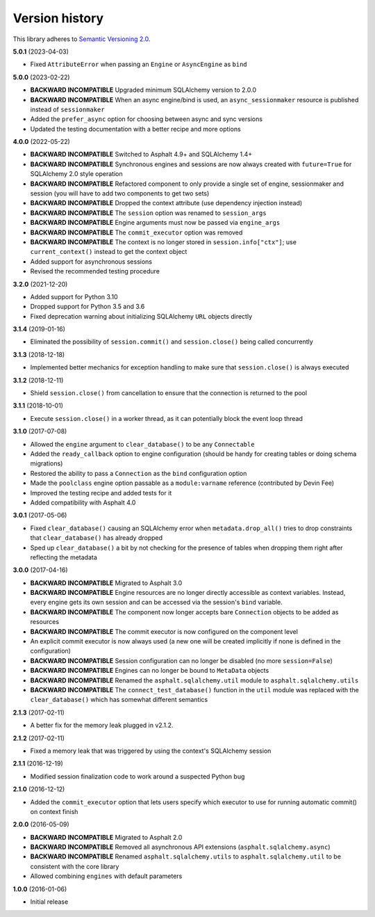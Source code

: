 Version history
===============

This library adheres to `Semantic Versioning 2.0 <http://semver.org/>`_.

**5.0.1** (2023-04-03)

- Fixed ``AttributeError`` when passing an ``Engine`` or ``AsyncEngine`` as ``bind``

**5.0.0** (2023-02-22)

- **BACKWARD INCOMPATIBLE** Upgraded minimum SQLAlchemy version to 2.0.0
- **BACKWARD INCOMPATIBLE** When an async engine/bind is used, an ``async_sessionmaker``
  resource is published instead of ``sessionmaker``
- Added the ``prefer_async`` option for choosing between async and sync versions
- Updated the testing documentation with a better recipe and more options

**4.0.0** (2022-05-22)

- **BACKWARD INCOMPATIBLE** Switched to Asphalt 4.9+ and SQLAlchemy 1.4+
- **BACKWARD INCOMPATIBLE** Synchronous engines and sessions are now always created with
  ``future=True`` for SQLAlchemy 2.0 style operation
- **BACKWARD INCOMPATIBLE** Refactored component to only provide a single set of engine,
  sessionmaker and session (you will have to add two components to get two sets)
- **BACKWARD INCOMPATIBLE** Dropped the context attribute (use dependency injection
  instead)
- **BACKWARD INCOMPATIBLE** The ``session`` option was renamed to ``session_args``
- **BACKWARD INCOMPATIBLE** Engine arguments must now be passed via ``engine_args``
- **BACKWARD INCOMPATIBLE** The ``commit_executor`` option was removed
- **BACKWARD INCOMPATIBLE** The context is no longer stored in ``session.info["ctx"]``;
  use ``current_context()`` instead to get the context object
- Added support for asynchronous sessions
- Revised the recommended testing procedure

**3.2.0** (2021-12-20)

- Added support for Python 3.10
- Dropped support for Python 3.5 and 3.6
- Fixed deprecation warning about initializing SQLAlchemy ``URL`` objects directly

**3.1.4** (2019-01-16)

- Eliminated the possibility of ``session.commit()`` and ``session.close()`` being called
  concurrently

**3.1.3** (2018-12-18)

- Implemented better mechanics for exception handling to make sure that ``session.close()`` is
  always executed

**3.1.2** (2018-12-11)

- Shield ``session.close()`` from cancellation to ensure that the connection is returned to the
  pool

**3.1.1** (2018-10-01)

- Execute ``session.close()`` in a worker thread, as it can potentially block the event loop thread

**3.1.0** (2017-07-08)

- Allowed the ``engine`` argument to ``clear_database()`` to be any ``Connectable``
- Added the ``ready_callback`` option to engine configuration (should be handy for creating tables
  or doing schema migrations)
- Restored the ability to pass a ``Connection`` as the ``bind`` configuration option
- Made the ``poolclass`` engine option passable as a ``module:varname`` reference
  (contributed by Devin Fee)
- Improved the testing recipe and added tests for it
- Added compatibility with Asphalt 4.0

**3.0.1** (2017-05-06)

- Fixed ``clear_database()`` causing an SQLAlchemy error when ``metadata.drop_all()`` tries to drop
  constraints that ``clear_database()`` has already dropped
- Sped up ``clear_database()`` a bit by not checking for the presence of tables when dropping them
  right after reflecting the metadata

**3.0.0** (2017-04-16)

- **BACKWARD INCOMPATIBLE** Migrated to Asphalt 3.0
- **BACKWARD INCOMPATIBLE** Engine resources are no longer directly accessible as context
  variables. Instead, every engine gets its own session and can be accessed via the session's
  ``bind`` variable.
- **BACKWARD INCOMPATIBLE** The component now longer accepts bare ``Connection`` objects to be
  added as resources
- **BACKWARD INCOMPATIBLE** The commit executor is now configured on the component level
- An explicit commit executor is now always used (a new one will be created implicitly if none is
  defined in the configuration)
- **BACKWARD INCOMPATIBLE** Session configuration can no longer be disabled (no more
  ``session=False``)
- **BACKWARD INCOMPATIBLE** Engines can no longer be bound to ``MetaData`` objects
- **BACKWARD INCOMPATIBLE** Renamed the ``asphalt.sqlalchemy.util`` module to
  ``asphalt.sqlalchemy.utils``
- **BACKWARD INCOMPATIBLE** The ``connect_test_database()`` function in the ``util`` module was
  replaced with the ``clear_database()`` which has somewhat different semantics

**2.1.3** (2017-02-11)

- A better fix for the memory leak plugged in v2.1.2.

**2.1.2** (2017-02-11)

- Fixed a memory leak that was triggered by using the context's SQLAlchemy session

**2.1.1** (2016-12-19)

- Modified session finalization code to work around a suspected Python bug

**2.1.0** (2016-12-12)

- Added the ``commit_executor`` option that lets users specify which executor to use for running
  automatic commit() on context finish

**2.0.0** (2016-05-09)

- **BACKWARD INCOMPATIBLE** Migrated to Asphalt 2.0
- **BACKWARD INCOMPATIBLE** Removed all asynchronous API extensions (``asphalt.sqlalchemy.async``)
- **BACKWARD INCOMPATIBLE** Renamed ``asphalt.sqlalchemy.utils`` to ``asphalt.sqlalchemy.util`` to
  be consistent with the core library
- Allowed combining ``engines`` with default parameters

**1.0.0** (2016-01-06)

- Initial release
